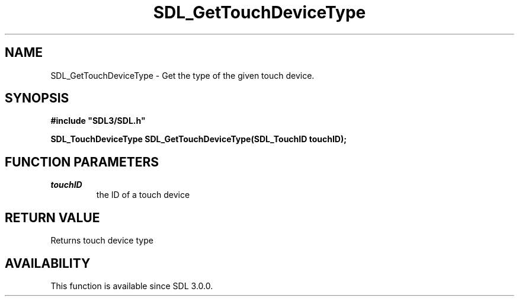 .\" This manpage content is licensed under Creative Commons
.\"  Attribution 4.0 International (CC BY 4.0)
.\"   https://creativecommons.org/licenses/by/4.0/
.\" This manpage was generated from SDL's wiki page for SDL_GetTouchDeviceType:
.\"   https://wiki.libsdl.org/SDL_GetTouchDeviceType
.\" Generated with SDL/build-scripts/wikiheaders.pl
.\"  revision SDL-aba3038
.\" Please report issues in this manpage's content at:
.\"   https://github.com/libsdl-org/sdlwiki/issues/new
.\" Please report issues in the generation of this manpage from the wiki at:
.\"   https://github.com/libsdl-org/SDL/issues/new?title=Misgenerated%20manpage%20for%20SDL_GetTouchDeviceType
.\" SDL can be found at https://libsdl.org/
.de URL
\$2 \(laURL: \$1 \(ra\$3
..
.if \n[.g] .mso www.tmac
.TH SDL_GetTouchDeviceType 3 "SDL 3.0.0" "SDL" "SDL3 FUNCTIONS"
.SH NAME
SDL_GetTouchDeviceType \- Get the type of the given touch device\[char46]
.SH SYNOPSIS
.nf
.B #include \(dqSDL3/SDL.h\(dq
.PP
.BI "SDL_TouchDeviceType SDL_GetTouchDeviceType(SDL_TouchID touchID);
.fi
.SH FUNCTION PARAMETERS
.TP
.I touchID
the ID of a touch device
.SH RETURN VALUE
Returns touch device type

.SH AVAILABILITY
This function is available since SDL 3\[char46]0\[char46]0\[char46]

